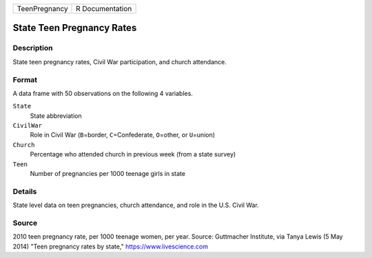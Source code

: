 +---------------+-----------------+
| TeenPregnancy | R Documentation |
+---------------+-----------------+

State Teen Pregnancy Rates
--------------------------

Description
~~~~~~~~~~~

State teen pregnancy rates, Civil War participation, and church
attendance.

Format
~~~~~~

A data frame with 50 observations on the following 4 variables.

``State``
   State abbreviation

``CivilWar``
   Role in Civil War (``B``\ =border, ``C``\ =Confederate,
   ``O``\ =other, or ``U``\ =union)

``Church``
   Percentage who attended church in previous week (from a state survey)

``Teen``
   Number of pregnancies per 1000 teenage girls in state

Details
~~~~~~~

State level data on teen pregnancies, church attendance, and role in the
U.S. Civil War.

Source
~~~~~~

2010 teen pregnancy rate, per 1000 teenage women, per year. Source:
Guttmacher Institute, via Tanya Lewis (5 May 2014) "Teen pregnancy rates
by state," https://www.livescience.com
